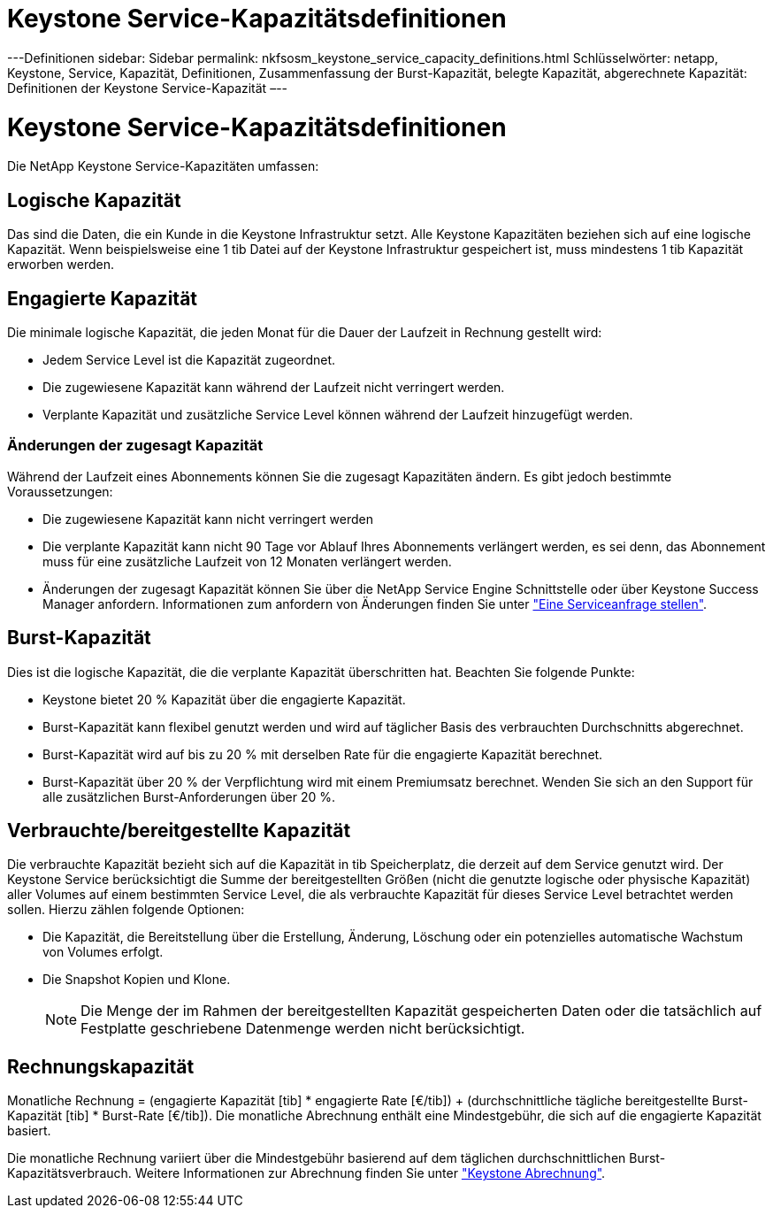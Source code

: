 = Keystone Service-Kapazitätsdefinitionen
:allow-uri-read: 


---Definitionen sidebar: Sidebar permalink: nkfsosm_keystone_service_capacity_definitions.html Schlüsselwörter: netapp, Keystone, Service, Kapazität, Definitionen, Zusammenfassung der Burst-Kapazität, belegte Kapazität, abgerechnete Kapazität: Definitionen der Keystone Service-Kapazität –--



= Keystone Service-Kapazitätsdefinitionen

[role="lead"]
Die NetApp Keystone Service-Kapazitäten umfassen:



== Logische Kapazität

Das sind die Daten, die ein Kunde in die Keystone Infrastruktur setzt. Alle Keystone Kapazitäten beziehen sich auf eine logische Kapazität. Wenn beispielsweise eine 1 tib Datei auf der Keystone Infrastruktur gespeichert ist, muss mindestens 1 tib Kapazität erworben werden.



== Engagierte Kapazität

Die minimale logische Kapazität, die jeden Monat für die Dauer der Laufzeit in Rechnung gestellt wird:

* Jedem Service Level ist die Kapazität zugeordnet.
* Die zugewiesene Kapazität kann während der Laufzeit nicht verringert werden.
* Verplante Kapazität und zusätzliche Service Level können während der Laufzeit hinzugefügt werden.




=== Änderungen der zugesagt Kapazität

Während der Laufzeit eines Abonnements können Sie die zugesagt Kapazitäten ändern. Es gibt jedoch bestimmte Voraussetzungen:

* Die zugewiesene Kapazität kann nicht verringert werden
* Die verplante Kapazität kann nicht 90 Tage vor Ablauf Ihres Abonnements verlängert werden, es sei denn, das Abonnement muss für eine zusätzliche Laufzeit von 12 Monaten verlängert werden.
* Änderungen der zugesagt Kapazität können Sie über die NetApp Service Engine Schnittstelle oder über Keystone Success Manager anfordern. Informationen zum anfordern von Änderungen finden Sie unter link:sewebiug_raise_a_service_request.html["Eine Serviceanfrage stellen"].




== Burst-Kapazität

Dies ist die logische Kapazität, die die verplante Kapazität überschritten hat. Beachten Sie folgende Punkte:

* Keystone bietet 20 % Kapazität über die engagierte Kapazität.
* Burst-Kapazität kann flexibel genutzt werden und wird auf täglicher Basis des verbrauchten Durchschnitts abgerechnet.
* Burst-Kapazität wird auf bis zu 20 % mit derselben Rate für die engagierte Kapazität berechnet.
* Burst-Kapazität über 20 % der Verpflichtung wird mit einem Premiumsatz berechnet. Wenden Sie sich an den Support für alle zusätzlichen Burst-Anforderungen über 20 %.




== Verbrauchte/bereitgestellte Kapazität

Die verbrauchte Kapazität bezieht sich auf die Kapazität in tib Speicherplatz, die derzeit auf dem Service genutzt wird. Der Keystone Service berücksichtigt die Summe der bereitgestellten Größen (nicht die genutzte logische oder physische Kapazität) aller Volumes auf einem bestimmten Service Level, die als verbrauchte Kapazität für dieses Service Level betrachtet werden sollen. Hierzu zählen folgende Optionen:

* Die Kapazität, die Bereitstellung über die Erstellung, Änderung, Löschung oder ein potenzielles automatische Wachstum von Volumes erfolgt.
* Die Snapshot Kopien und Klone.
+

NOTE: Die Menge der im Rahmen der bereitgestellten Kapazität gespeicherten Daten oder die tatsächlich auf Festplatte geschriebene Datenmenge werden nicht berücksichtigt.





== Rechnungskapazität

Monatliche Rechnung = (engagierte Kapazität [tib] * engagierte Rate [€/tib]) + (durchschnittliche tägliche bereitgestellte Burst-Kapazität [tib] * Burst-Rate [€/tib]). Die monatliche Abrechnung enthält eine Mindestgebühr, die sich auf die engagierte Kapazität basiert.

Die monatliche Rechnung variiert über die Mindestgebühr basierend auf dem täglichen durchschnittlichen Burst-Kapazitätsverbrauch. Weitere Informationen zur Abrechnung finden Sie unter link:nkfsosm_kfs_billing.html["Keystone Abrechnung"].

